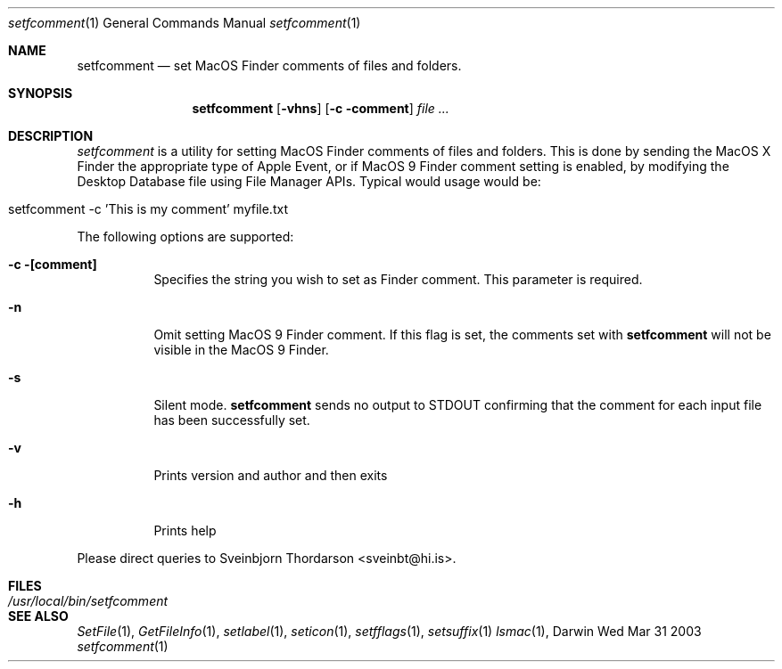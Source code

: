 .Dd Wed Mar 31 2003               \" DATE 
.Dt setfcomment 1      \" Program name and manual section number 
.Os Darwin
.Sh NAME                 \" Section Header - required - don't modify 
.Nm setfcomment
.Nd set MacOS Finder comments of files and folders.
.Sh SYNOPSIS             \" Section Header - required - don't modify
.Nm
.Op Fl vhns
.Op Fl c comment
.Ar file ...
.Sh DESCRIPTION          \" Section Header - required - don't modify
.Ar setfcomment
is a utility for setting MacOS Finder comments of files and folders.  This is done
by sending the MacOS X Finder the appropriate type of Apple Event, or if MacOS 9
Finder comment setting is enabled, by modifying the Desktop Database file using
File Manager APIs.  Typical would usage would be:
.Bl -tag -width -indent  
.It setfcomment -c 'This is my comment' myfile.txt
.El                      \" Ends the list
.Pp
The following options are supported:
.Pp
.Bl -tag -width indent  \" Differs from above in tag removed 
.It Fl c [comment]
Specifies the string you wish to set as Finder comment.  This parameter is required.
.It Fl n
Omit setting MacOS 9 Finder comment.  If this flag is set, the comments set with
.Nm
will not be visible in the MacOS 9 Finder.
.It Fl s
Silent mode.
.Nm
sends no output to STDOUT confirming that the comment for each input file has been successfully set.
.It Fl v
Prints version and author and then exits
.It Fl h
Prints help
.El
.Pp
Please direct queries to Sveinbjorn Thordarson <sveinbt@hi.is>.
.Pp                
.Sh FILES                \" File used or created by the topic of the man page
.Bl -tag -width "/usr/local/bin/setfcomment" -compact
.It Pa /usr/local/bin/setfcomment
.Sh SEE ALSO 
.\" List links in ascending order by section, alphabetically within a section.
.\" Please do not reference files that do not exist without filing a bug report
.Xr SetFile 1 ,
.Xr GetFileInfo 1 ,
.Xr setlabel 1 ,
.Xr seticon 1 ,
.Xr setfflags 1 ,
.Xr setsuffix 1
.Xr lsmac 1 ,